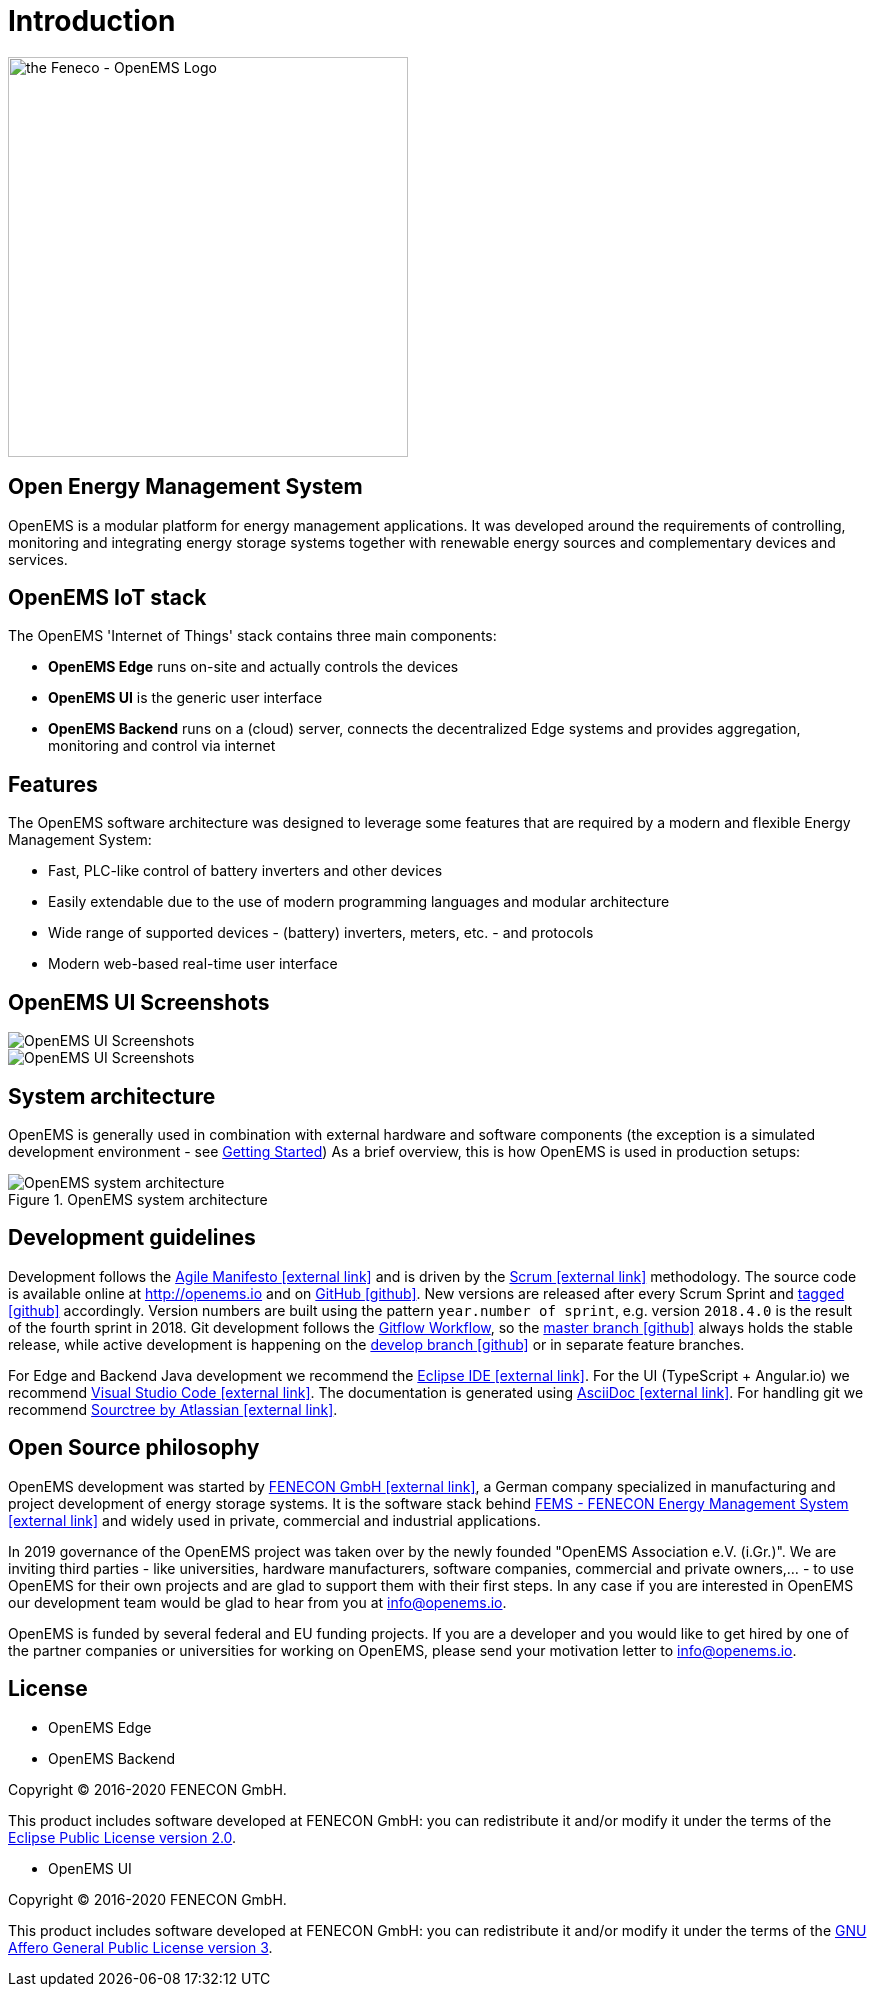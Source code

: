 = Introduction
:imagesdir: ../assets/images

image::OpenEMS-Logo.png[the Feneco - OpenEMS Logo,400, align="left"]

== Open Energy Management System

OpenEMS is a modular platform for energy management applications.
It was developed around the requirements of controlling, monitoring and integrating energy storage systems together with renewable energy sources and complementary devices and services.


== OpenEMS IoT stack

The OpenEMS 'Internet of Things' stack contains three main components:

 * **OpenEMS Edge** runs on-site and actually controls the devices
 * **OpenEMS UI** is the generic user interface
 * **OpenEMS Backend** runs on a (cloud) server, connects the decentralized Edge systems and provides aggregation, monitoring and control via internet

== Features

The OpenEMS software architecture was designed to leverage some features that are required by a modern and flexible Energy Management System:

 * Fast, PLC-like control of battery inverters and other devices
 * Easily extendable due to the use of modern programming languages and modular architecture
 * Wide range of supported devices - (battery) inverters, meters, etc. - and protocols
 * Modern web-based real-time user interface

== OpenEMS UI Screenshots
image::ui-screenshots.png[OpenEMS UI Screenshots]
image::ui-screenshots2.png[OpenEMS UI Screenshots]

== System architecture

OpenEMS is generally used in combination with external hardware and software components
(the exception is a simulated development environment - see xref:gettingstarted.adoc[Getting Started])
As a brief overview, this is how OpenEMS is used in production setups:

.OpenEMS system architecture
image::system-architecture.png[OpenEMS system architecture]

== Development guidelines

Development follows the https://de.wikipedia.org/wiki/Agile_Softwareentwicklung[Agile Manifesto icon:external-link[]] and is driven by the https://de.wikipedia.org/wiki/Scrum[Scrum icon:external-link[]] methodology. 
The source code is available online at http://openems.io and on https://github.com/OpenEMS/openems[GitHub icon:github[]]. 
New versions are released after every Scrum Sprint and https://github.com/OpenEMS/openems/releases[tagged icon:github[]] accordingly. 
Version numbers are built using the pattern `year.number of sprint`, e.g. version `2018.4.0` is the result of the fourth sprint in 2018. 
Git development follows the https://www.atlassian.com/git/tutorials/comparing-workflows/gitflow-workflow[Gitflow Workflow], so the https://github.com/OpenEMS/openems/tree/master/[master branch icon:github[]] always holds the stable release, while active development is happening on the https://github.com/OpenEMS/openems/tree/develop[develop branch icon:github[]] or in separate feature branches.

For Edge and Backend Java development we recommend the https://www.eclipse.org/ide/[Eclipse IDE icon:external-link[]].
For the UI (TypeScript + Angular.io) we recommend https://code.visualstudio.com/[Visual Studio Code icon:external-link[]]. 
The documentation is generated using http://asciidoc.org[AsciiDoc icon:external-link[]]. 
For handling git we recommend https://www.sourcetreeapp.com/[Sourctree by Atlassian icon:external-link[]].

== Open Source philosophy

OpenEMS development was started by https://www.fenecon.de[FENECON GmbH icon:external-link[]], a German company specialized in manufacturing and project development of energy storage systems. It is the software stack behind https://fenecon.de/page/fems[FEMS - FENECON Energy Management System icon:external-link[]] and widely used in private, commercial and industrial applications.

In 2019 governance of the OpenEMS project was taken over by the newly founded "OpenEMS Association e.V. (i.Gr.)". We are inviting third parties - like universities, hardware manufacturers, software companies, commercial and private owners,... - to use OpenEMS for their own projects and are glad to support them with their first steps. In any case if you are interested in OpenEMS our development team would be glad to hear from you at info@openems.io.

OpenEMS is funded by several federal and EU funding projects. If you are a developer and you would like to get hired by one of the partner companies or universities for working on OpenEMS, please send your motivation letter to info@openems.io.

== License

* OpenEMS Edge 
* OpenEMS Backend

Copyright (C) 2016-2020 FENECON GmbH.

This product includes software developed at FENECON GmbH: you can
redistribute it and/or modify it under the terms of the https://github.com/OpenEMS/openems/blob/develop/LICENSE-EPL-2.0[Eclipse Public License version 2.0]. 

 * OpenEMS UI

Copyright (C) 2016-2020 FENECON GmbH.

This product includes software developed at FENECON GmbH: you can
redistribute it and/or modify it under the terms of the https://github.com/OpenEMS/openems/blob/develop/LICENSE-AGPL-3.0[GNU Affero General Public License version 3].